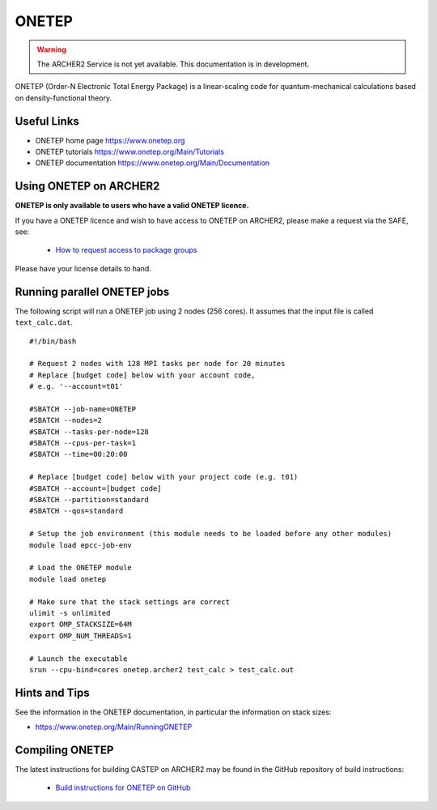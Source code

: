 ONETEP
======

.. warning::

  The ARCHER2 Service is not yet available. This documentation is in
  development.


ONETEP (Order-N Electronic Total Energy Package) is a linear-scaling code for
quantum-mechanical calculations based on density-functional theory.

Useful Links
------------

* ONETEP home page      https://www.onetep.org
* ONETEP tutorials      https://www.onetep.org/Main/Tutorials
* ONETEP documentation  https://www.onetep.org/Main/Documentation

Using ONETEP on ARCHER2
-----------------------

**ONETEP is only available to users who have a valid ONETEP licence.**

If you have a ONETEP licence and wish to have access to ONETEP on ARCHER2,
please make a request via the SAFE, see:

  - `How to request access to package groups <https://epcced.github.io/safe-docs/safe-for-users/#how-to-request-access-to-a-package-group>`__

Please have your license details to hand.

Running parallel ONETEP jobs
----------------------------

The following script will run a ONETEP job using 2 nodes (256 cores). It
assumes that the input file is called ``text_calc.dat``.

::

  #!/bin/bash

  # Request 2 nodes with 128 MPI tasks per node for 20 minutes
  # Replace [budget code] below with your account code,
  # e.g. '--account=t01'

  #SBATCH --job-name=ONETEP
  #SBATCH --nodes=2
  #SBATCH --tasks-per-node=128
  #SBATCH --cpus-per-task=1
  #SBATCH --time=00:20:00
  
  # Replace [budget code] below with your project code (e.g. t01)
  #SBATCH --account=[budget code] 
  #SBATCH --partition=standard
  #SBATCH --qos=standard
  
  # Setup the job environment (this module needs to be loaded before any other modules)
  module load epcc-job-env

  # Load the ONETEP module
  module load onetep

  # Make sure that the stack settings are correct
  ulimit -s unlimited
  export OMP_STACKSIZE=64M
  export OMP_NUM_THREADS=1

  # Launch the executable
  srun --cpu-bind=cores onetep.archer2 test_calc > test_calc.out


Hints and Tips
--------------

See the information in the ONETEP documentation, in particular the information on 
stack sizes:

* `<https://www.onetep.org/Main/RunningONETEP>`__

Compiling ONETEP
----------------

The latest instructions for building CASTEP on ARCHER2 may be found
in the GitHub repository of build instructions:

  - `Build instructions for ONETEP on GitHub <https://github.com/hpc-uk/build-instructions/tree/master/ONETEP>`__

